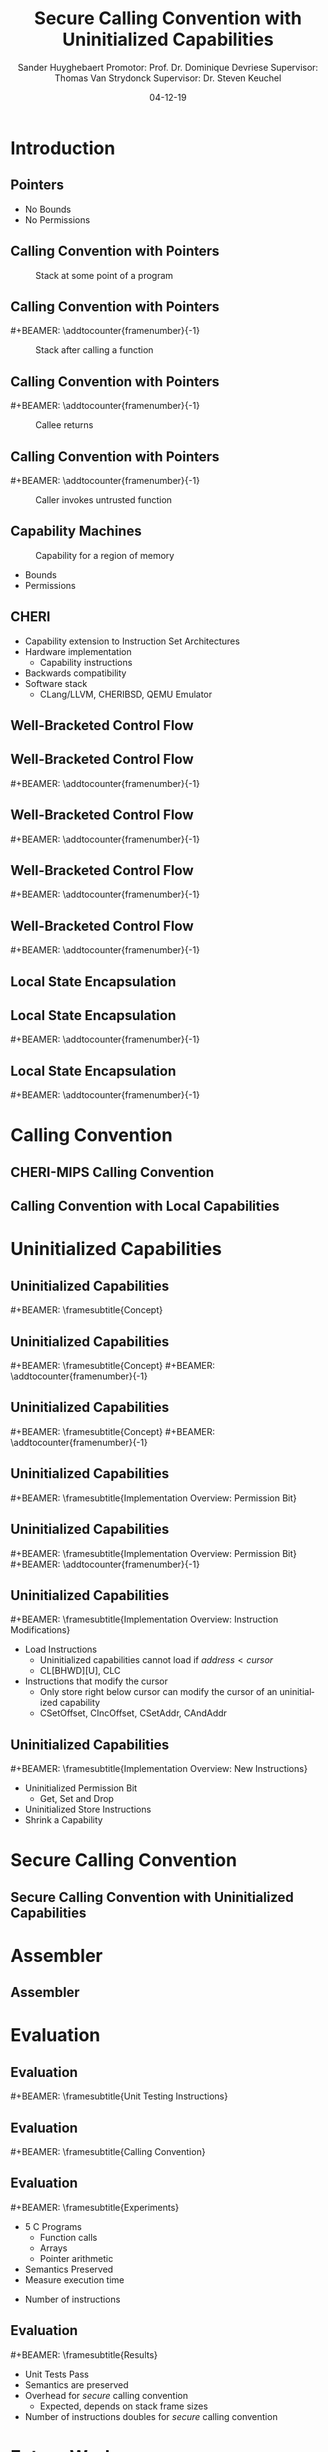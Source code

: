 #+OPTIONS: ':nil *:t -:t ::t <:t H:2 \n:nil ^:t arch:headline
#+OPTIONS: author:t broken-links:nil c:nil creator:nil
#+OPTIONS: d:(not "LOGBOOK") date:nil e:t email:nil f:t inline:t num:t
#+OPTIONS: p:nil pri:nil prop:nil stat:t tags:t tasks:t tex:t
#+OPTIONS: timestamp:nil title:t toc:nil todo:t |:t
#+TITLE: Secure Calling Convention with Uninitialized Capabilities
#+DATE: 04-12-19
#+AUTHOR: Sander Huyghebaert \linebreak Promotor: Prof. Dr. Dominique Devriese \linebreak Supervisor: Thomas Van Strydonck \linebreak Supervisor: Dr. Steven Keuchel
#+EMAIL: sander.huyghebaert@vub.be
#+DESCRIPTION: Final Thesis Presentation
#+LATEX_CLASS: beamer
#+LATEX_HEADER: \usepackage{listings}
#+LATEX_HEADER: \usepackage{color}
#+LANGUAGE: en
#+SELECT_TAGS: export
#+EXCLUDE_TAGS: noexport
#+CREATOR: Emacs 26.3 (Org mode 9.1.9)
# No Navigation Symbols
#+BEAMER_HEADER: \setbeamertemplate{navigation symbols}{}
#+BEAMER_HEADER: \usetheme[coloredtitles]{vub}
#+BEAMER_HEADER: \AtBeginSection[]{\begin{frame}<beamer>\frametitle{Outline}\tableofcontents[currentsection]\end{frame}}
#+MACRO: subtitle #+BEAMER: \framesubtitle{$1}
#+MACRO: samepagenr #+BEAMER: \addtocounter{framenumber}{-1}

* Introduction
** Pointers
   #+ATTR_LATEX: :width 0.5\textwidth
   [[../figures/pointer.png]]

   # Mention "undefined behavior" in C spec for pointers
   - No Bounds
   - No Permissions
     
** Calling Convention with Pointers
   #+CAPTION: Stack at some point of a program
   #+ATTR_LATEX: :width 0.65\textwidth
   [[../figures/pointer-secret-on-stack-1.png]]

** Calling Convention with Pointers
   {{{samepagenr}}}
   #+CAPTION: Stack after calling a function 
   #+ATTR_LATEX: :width 0.65\textwidth
   [[../figures/pointer-secret-on-stack-init.png]]

** Calling Convention with Pointers
   {{{samepagenr}}}
   #+CAPTION: Callee returns
   #+ATTR_LATEX: :width 0.65\textwidth
   [[../figures/pointer-secret-on-stack-1.png]]

** Calling Convention with Pointers
   {{{samepagenr}}}
   #+CAPTION: Caller invokes untrusted function
   #+ATTR_LATEX: :width 0.65\textwidth
   [[../figures/pointer-secret-on-stack-sp-secret.png]]

** Capability Machines
   #+CAPTION: Capability for a region of memory
   #+ATTR_LATEX: :width 0.7\textwidth
   [[../figures/capability.png]]
   
   - Bounds
   - Permissions
   
** CHERI
   - Capability extension to Instruction Set Architectures
   - Hardware implementation
     + Capability instructions
   - Backwards compatibility
   - Software stack
     + CLang/LLVM, CHERIBSD, QEMU Emulator
   
# Explain concepts used throughout thesis (for CCs)
** Well-Bracketed Control Flow
   #+ATTR_LATEX: :width 0.7\textwidth
   [[../figures/wbcf-1.png]]

** Well-Bracketed Control Flow
   {{{samepagenr}}}
   #+ATTR_LATEX: :width 0.7\textwidth
   [[../figures/wbcf-2.png]]

** Well-Bracketed Control Flow
   {{{samepagenr}}}
   #+ATTR_LATEX: :width 0.7\textwidth
   [[../figures/wbcf-3.png]]

** Well-Bracketed Control Flow
   {{{samepagenr}}}
   #+ATTR_LATEX: :width 0.7\textwidth
   [[../figures/wbcf-4.png]]

** Well-Bracketed Control Flow
   {{{samepagenr}}}
   #+ATTR_LATEX: :width 0.7\textwidth
   [[../figures/wbcf-5.png]]
   
** Local State Encapsulation
   #+ATTR_LATEX: :width 0.7\textwidth
   [[../figures/lse-1.png]]

** Local State Encapsulation
   {{{samepagenr}}}
   #+ATTR_LATEX: :width 0.7\textwidth
   [[../figures/lse-2.png]]

** Local State Encapsulation
   {{{samepagenr}}}
   #+ATTR_LATEX: :width 0.7\textwidth
   [[../figures/lse-3.png]]
   
* Calling Convention
** CHERI-MIPS Calling Convention
   
** Calling Convention with Local Capabilities
   # Cite Lau's paper
   # WBCF & LSE
   # Open problem => stack clearing
   # First attempt => linear caps (small description, hardware limitation)
   
* Uninitialized Capabilities
** Uninitialized Capabilities
   {{{subtitle(Concept)}}}
   #+ATTR_LATEX: :width 0.7\textwidth
   [[../figures/uninit-cap-concept-v2.png]]
   # MENTION: Reflects stack growth

** Uninitialized Capabilities
   {{{subtitle(Concept)}}}
   {{{samepagenr}}}
   #+ATTR_LATEX: :width 0.7\textwidth
   [[../figures/uninit-cap-concept-v2-pre-write.png]]

** Uninitialized Capabilities
   {{{subtitle(Concept)}}}
   {{{samepagenr}}}
   #+ATTR_LATEX: :width 0.7\textwidth
   [[../figures/uninit-cap-concept-v2-post-write.png]]
   
** Uninitialized Capabilities
   {{{subtitle(Implementation Overview: Permission Bit)}}}
   #+ATTR_LATEX: :width 0.8\textwidth
   [[../figures/original-cap-representation.png]]

** Uninitialized Capabilities
   {{{subtitle(Implementation Overview: Permission Bit)}}}
   {{{samepagenr}}}
   #+ATTR_LATEX: :width 0.8\textwidth
   [[../figures/uninit-cap-representation.png]]

# TODO: if more time is left after practicing presentation, add some examples slides,
#       for example for the "shrink a capability" instruction
# TODO: showcase a store instruction? (sail code)
** Uninitialized Capabilities
   {{{subtitle(Implementation Overview: Instruction Modifications)}}}
   - Load Instructions
     + Uninitialized capabilities cannot load if $address < cursor$
     + CL[BHWD][U], CLC
   - Instructions that modify the cursor
     + Only store right below cursor can modify the cursor of an uninitialized capability
     + CSetOffset, CIncOffset, CSetAddr, CAndAddr

** Uninitialized Capabilities
   {{{subtitle(Implementation Overview: New Instructions)}}}
   - Uninitialized Permission Bit
     + Get, Set and Drop
     # MENTION: what is the "drop" instr and why is it useful
   - Uninitialized Store Instructions
   - Shrink a Capability
     # MENTION: what is it + implemented for technical reasons
   
* Secure Calling Convention
** Secure Calling Convention with Uninitialized Capabilities
  # Based on cc with local caps
  # Example (reuse, but better align, figures of previous presentation)
  # WBCF & LSE
  
* Assembler
** Assembler
   
* Evaluation
** Evaluation
   {{{subtitle(Unit Testing Instructions)}}}
   #+ATTR_LATEX: :width 0.9\textwidth
   [[../figures/evaluation-unit-testing.png]]
   # MENTION: uses CHERITest infrastructure
   # MENTION: simulator output file contains register dump

** Evaluation
   {{{subtitle(Calling Convention)}}}
   #+ATTR_LATEX: :width 0.9\textwidth
   [[../figures/evaluation-setup.png]]

** Evaluation
   {{{subtitle(Experiments)}}}
   # MENTION: 3 with -O0, 2 with -O1
   - 5 C Programs
     + Function calls
     + Arrays
     + Pointer arithmetic
   - Semantics Preserved
   - Measure execution time 
   # MENTION: can be extracted from simulator output file
   - Number of instructions
   
** Evaluation
   {{{subtitle(Results)}}}
   - Unit Tests Pass
   - Semantics are preserved
   - Overhead for /secure/ calling convention
     + Expected, depends on stack frame sizes
   - Number of instructions doubles for /secure/ calling convention
   
* Future Work
** Future Work 
   {{{subtitle(Hardware Implementation)}}}
   - Should be possible
     + Uninitialized Capabilities only require one extra bit
     + New instructions similar to existing instructions
   - Out of scope of thesis

** Future Work 
   {{{subtitle(CLang/LLVM)}}}
   - Calling Convention currently not implemented in Clang/LLVM...
   - ... but exploration of Clang/LLVM compiler for calling convention provided in thesis
   # CLang Exploration provided in thesis (don't go into detail, very technical)

* Conclusions
** Conclusions
   - Uninitialized Capabilities
     + Semantics
     + ISA Extension
       - Instantiated for CHERI-MIPS
   - Calling Convention
     + Enforces WBCF and LSE
     + Security comes at a cost (overhead)
   - Exploration of Clang/LLVM compiler
     + To implement new calling convention
